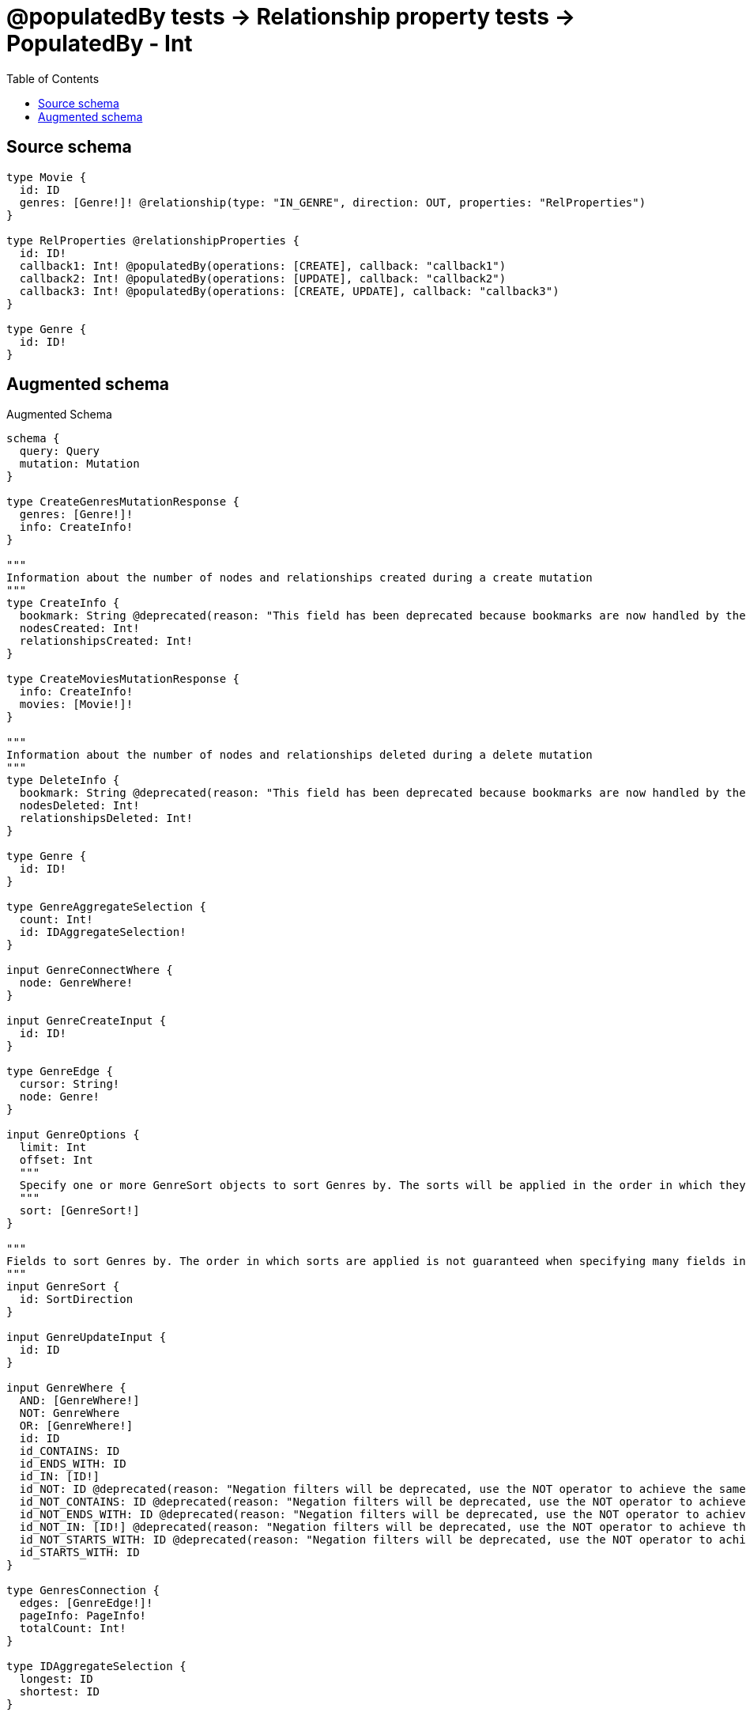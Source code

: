 :toc:

= @populatedBy tests -> Relationship property tests -> PopulatedBy - Int

== Source schema

[source,graphql,schema=true]
----
type Movie {
  id: ID
  genres: [Genre!]! @relationship(type: "IN_GENRE", direction: OUT, properties: "RelProperties")
}

type RelProperties @relationshipProperties {
  id: ID!
  callback1: Int! @populatedBy(operations: [CREATE], callback: "callback1")
  callback2: Int! @populatedBy(operations: [UPDATE], callback: "callback2")
  callback3: Int! @populatedBy(operations: [CREATE, UPDATE], callback: "callback3")
}

type Genre {
  id: ID!
}
----

== Augmented schema

.Augmented Schema
[source,graphql]
----
schema {
  query: Query
  mutation: Mutation
}

type CreateGenresMutationResponse {
  genres: [Genre!]!
  info: CreateInfo!
}

"""
Information about the number of nodes and relationships created during a create mutation
"""
type CreateInfo {
  bookmark: String @deprecated(reason: "This field has been deprecated because bookmarks are now handled by the driver.")
  nodesCreated: Int!
  relationshipsCreated: Int!
}

type CreateMoviesMutationResponse {
  info: CreateInfo!
  movies: [Movie!]!
}

"""
Information about the number of nodes and relationships deleted during a delete mutation
"""
type DeleteInfo {
  bookmark: String @deprecated(reason: "This field has been deprecated because bookmarks are now handled by the driver.")
  nodesDeleted: Int!
  relationshipsDeleted: Int!
}

type Genre {
  id: ID!
}

type GenreAggregateSelection {
  count: Int!
  id: IDAggregateSelection!
}

input GenreConnectWhere {
  node: GenreWhere!
}

input GenreCreateInput {
  id: ID!
}

type GenreEdge {
  cursor: String!
  node: Genre!
}

input GenreOptions {
  limit: Int
  offset: Int
  """
  Specify one or more GenreSort objects to sort Genres by. The sorts will be applied in the order in which they are arranged in the array.
  """
  sort: [GenreSort!]
}

"""
Fields to sort Genres by. The order in which sorts are applied is not guaranteed when specifying many fields in one GenreSort object.
"""
input GenreSort {
  id: SortDirection
}

input GenreUpdateInput {
  id: ID
}

input GenreWhere {
  AND: [GenreWhere!]
  NOT: GenreWhere
  OR: [GenreWhere!]
  id: ID
  id_CONTAINS: ID
  id_ENDS_WITH: ID
  id_IN: [ID!]
  id_NOT: ID @deprecated(reason: "Negation filters will be deprecated, use the NOT operator to achieve the same behavior")
  id_NOT_CONTAINS: ID @deprecated(reason: "Negation filters will be deprecated, use the NOT operator to achieve the same behavior")
  id_NOT_ENDS_WITH: ID @deprecated(reason: "Negation filters will be deprecated, use the NOT operator to achieve the same behavior")
  id_NOT_IN: [ID!] @deprecated(reason: "Negation filters will be deprecated, use the NOT operator to achieve the same behavior")
  id_NOT_STARTS_WITH: ID @deprecated(reason: "Negation filters will be deprecated, use the NOT operator to achieve the same behavior")
  id_STARTS_WITH: ID
}

type GenresConnection {
  edges: [GenreEdge!]!
  pageInfo: PageInfo!
  totalCount: Int!
}

type IDAggregateSelection {
  longest: ID
  shortest: ID
}

type IntAggregateSelection {
  average: Float
  max: Int
  min: Int
  sum: Int
}

type Movie {
  genres(directed: Boolean = true, options: GenreOptions, where: GenreWhere): [Genre!]!
  genresAggregate(directed: Boolean = true, where: GenreWhere): MovieGenreGenresAggregationSelection
  genresConnection(after: String, directed: Boolean = true, first: Int, sort: [MovieGenresConnectionSort!], where: MovieGenresConnectionWhere): MovieGenresConnection!
  id: ID
}

type MovieAggregateSelection {
  count: Int!
  id: IDAggregateSelection!
}

input MovieConnectInput {
  genres: [MovieGenresConnectFieldInput!]
}

input MovieCreateInput {
  genres: MovieGenresFieldInput
  id: ID
}

input MovieDeleteInput {
  genres: [MovieGenresDeleteFieldInput!]
}

input MovieDisconnectInput {
  genres: [MovieGenresDisconnectFieldInput!]
}

type MovieEdge {
  cursor: String!
  node: Movie!
}

type MovieGenreGenresAggregationSelection {
  count: Int!
  edge: MovieGenreGenresEdgeAggregateSelection
  node: MovieGenreGenresNodeAggregateSelection
}

type MovieGenreGenresEdgeAggregateSelection {
  callback1: IntAggregateSelection!
  callback2: IntAggregateSelection!
  callback3: IntAggregateSelection!
  id: IDAggregateSelection!
}

type MovieGenreGenresNodeAggregateSelection {
  id: IDAggregateSelection!
}

input MovieGenresAggregateInput {
  AND: [MovieGenresAggregateInput!]
  NOT: MovieGenresAggregateInput
  OR: [MovieGenresAggregateInput!]
  count: Int
  count_GT: Int
  count_GTE: Int
  count_LT: Int
  count_LTE: Int
  edge: RelPropertiesAggregationWhereInput
  node: MovieGenresNodeAggregationWhereInput
}

input MovieGenresConnectFieldInput {
  edge: RelPropertiesCreateInput!
  """
  Whether or not to overwrite any matching relationship with the new properties.
  """
  overwrite: Boolean! = true
  where: GenreConnectWhere
}

type MovieGenresConnection {
  edges: [MovieGenresRelationship!]!
  pageInfo: PageInfo!
  totalCount: Int!
}

input MovieGenresConnectionSort {
  edge: RelPropertiesSort
  node: GenreSort
}

input MovieGenresConnectionWhere {
  AND: [MovieGenresConnectionWhere!]
  NOT: MovieGenresConnectionWhere
  OR: [MovieGenresConnectionWhere!]
  edge: RelPropertiesWhere
  edge_NOT: RelPropertiesWhere @deprecated(reason: "Negation filters will be deprecated, use the NOT operator to achieve the same behavior")
  node: GenreWhere
  node_NOT: GenreWhere @deprecated(reason: "Negation filters will be deprecated, use the NOT operator to achieve the same behavior")
}

input MovieGenresCreateFieldInput {
  edge: RelPropertiesCreateInput!
  node: GenreCreateInput!
}

input MovieGenresDeleteFieldInput {
  where: MovieGenresConnectionWhere
}

input MovieGenresDisconnectFieldInput {
  where: MovieGenresConnectionWhere
}

input MovieGenresFieldInput {
  connect: [MovieGenresConnectFieldInput!]
  create: [MovieGenresCreateFieldInput!]
}

input MovieGenresNodeAggregationWhereInput {
  AND: [MovieGenresNodeAggregationWhereInput!]
  NOT: MovieGenresNodeAggregationWhereInput
  OR: [MovieGenresNodeAggregationWhereInput!]
  id_EQUAL: ID @deprecated(reason: "Aggregation filters that are not relying on an aggregating function will be deprecated.")
}

type MovieGenresRelationship {
  cursor: String!
  node: Genre!
  properties: RelProperties!
}

input MovieGenresUpdateConnectionInput {
  edge: RelPropertiesUpdateInput
  node: GenreUpdateInput
}

input MovieGenresUpdateFieldInput {
  connect: [MovieGenresConnectFieldInput!]
  create: [MovieGenresCreateFieldInput!]
  delete: [MovieGenresDeleteFieldInput!]
  disconnect: [MovieGenresDisconnectFieldInput!]
  update: MovieGenresUpdateConnectionInput
  where: MovieGenresConnectionWhere
}

input MovieOptions {
  limit: Int
  offset: Int
  """
  Specify one or more MovieSort objects to sort Movies by. The sorts will be applied in the order in which they are arranged in the array.
  """
  sort: [MovieSort!]
}

input MovieRelationInput {
  genres: [MovieGenresCreateFieldInput!]
}

"""
Fields to sort Movies by. The order in which sorts are applied is not guaranteed when specifying many fields in one MovieSort object.
"""
input MovieSort {
  id: SortDirection
}

input MovieUpdateInput {
  genres: [MovieGenresUpdateFieldInput!]
  id: ID
}

input MovieWhere {
  AND: [MovieWhere!]
  NOT: MovieWhere
  OR: [MovieWhere!]
  genres: GenreWhere @deprecated(reason: "Use `genres_SOME` instead.")
  genresAggregate: MovieGenresAggregateInput
  genresConnection: MovieGenresConnectionWhere @deprecated(reason: "Use `genresConnection_SOME` instead.")
  """
  Return Movies where all of the related MovieGenresConnections match this filter
  """
  genresConnection_ALL: MovieGenresConnectionWhere
  """
  Return Movies where none of the related MovieGenresConnections match this filter
  """
  genresConnection_NONE: MovieGenresConnectionWhere
  genresConnection_NOT: MovieGenresConnectionWhere @deprecated(reason: "Use `genresConnection_NONE` instead.")
  """
  Return Movies where one of the related MovieGenresConnections match this filter
  """
  genresConnection_SINGLE: MovieGenresConnectionWhere
  """
  Return Movies where some of the related MovieGenresConnections match this filter
  """
  genresConnection_SOME: MovieGenresConnectionWhere
  """Return Movies where all of the related Genres match this filter"""
  genres_ALL: GenreWhere
  """Return Movies where none of the related Genres match this filter"""
  genres_NONE: GenreWhere
  genres_NOT: GenreWhere @deprecated(reason: "Use `genres_NONE` instead.")
  """Return Movies where one of the related Genres match this filter"""
  genres_SINGLE: GenreWhere
  """Return Movies where some of the related Genres match this filter"""
  genres_SOME: GenreWhere
  id: ID
  id_CONTAINS: ID
  id_ENDS_WITH: ID
  id_IN: [ID]
  id_NOT: ID @deprecated(reason: "Negation filters will be deprecated, use the NOT operator to achieve the same behavior")
  id_NOT_CONTAINS: ID @deprecated(reason: "Negation filters will be deprecated, use the NOT operator to achieve the same behavior")
  id_NOT_ENDS_WITH: ID @deprecated(reason: "Negation filters will be deprecated, use the NOT operator to achieve the same behavior")
  id_NOT_IN: [ID] @deprecated(reason: "Negation filters will be deprecated, use the NOT operator to achieve the same behavior")
  id_NOT_STARTS_WITH: ID @deprecated(reason: "Negation filters will be deprecated, use the NOT operator to achieve the same behavior")
  id_STARTS_WITH: ID
}

type MoviesConnection {
  edges: [MovieEdge!]!
  pageInfo: PageInfo!
  totalCount: Int!
}

type Mutation {
  createGenres(input: [GenreCreateInput!]!): CreateGenresMutationResponse!
  createMovies(input: [MovieCreateInput!]!): CreateMoviesMutationResponse!
  deleteGenres(where: GenreWhere): DeleteInfo!
  deleteMovies(delete: MovieDeleteInput, where: MovieWhere): DeleteInfo!
  updateGenres(update: GenreUpdateInput, where: GenreWhere): UpdateGenresMutationResponse!
  updateMovies(connect: MovieConnectInput, create: MovieRelationInput, delete: MovieDeleteInput, disconnect: MovieDisconnectInput, update: MovieUpdateInput, where: MovieWhere): UpdateMoviesMutationResponse!
}

"""Pagination information (Relay)"""
type PageInfo {
  endCursor: String
  hasNextPage: Boolean!
  hasPreviousPage: Boolean!
  startCursor: String
}

type Query {
  genres(options: GenreOptions, where: GenreWhere): [Genre!]!
  genresAggregate(where: GenreWhere): GenreAggregateSelection!
  genresConnection(after: String, first: Int, sort: [GenreSort], where: GenreWhere): GenresConnection!
  movies(options: MovieOptions, where: MovieWhere): [Movie!]!
  moviesAggregate(where: MovieWhere): MovieAggregateSelection!
  moviesConnection(after: String, first: Int, sort: [MovieSort], where: MovieWhere): MoviesConnection!
}

"""
The edge properties for the following fields:
* Movie.genres
"""
type RelProperties {
  callback1: Int!
  callback2: Int!
  callback3: Int!
  id: ID!
}

input RelPropertiesAggregationWhereInput {
  AND: [RelPropertiesAggregationWhereInput!]
  NOT: RelPropertiesAggregationWhereInput
  OR: [RelPropertiesAggregationWhereInput!]
  callback1_AVERAGE_EQUAL: Float
  callback1_AVERAGE_GT: Float
  callback1_AVERAGE_GTE: Float
  callback1_AVERAGE_LT: Float
  callback1_AVERAGE_LTE: Float
  callback1_EQUAL: Int @deprecated(reason: "Aggregation filters that are not relying on an aggregating function will be deprecated.")
  callback1_GT: Int @deprecated(reason: "Aggregation filters that are not relying on an aggregating function will be deprecated.")
  callback1_GTE: Int @deprecated(reason: "Aggregation filters that are not relying on an aggregating function will be deprecated.")
  callback1_LT: Int @deprecated(reason: "Aggregation filters that are not relying on an aggregating function will be deprecated.")
  callback1_LTE: Int @deprecated(reason: "Aggregation filters that are not relying on an aggregating function will be deprecated.")
  callback1_MAX_EQUAL: Int
  callback1_MAX_GT: Int
  callback1_MAX_GTE: Int
  callback1_MAX_LT: Int
  callback1_MAX_LTE: Int
  callback1_MIN_EQUAL: Int
  callback1_MIN_GT: Int
  callback1_MIN_GTE: Int
  callback1_MIN_LT: Int
  callback1_MIN_LTE: Int
  callback1_SUM_EQUAL: Int
  callback1_SUM_GT: Int
  callback1_SUM_GTE: Int
  callback1_SUM_LT: Int
  callback1_SUM_LTE: Int
  callback2_AVERAGE_EQUAL: Float
  callback2_AVERAGE_GT: Float
  callback2_AVERAGE_GTE: Float
  callback2_AVERAGE_LT: Float
  callback2_AVERAGE_LTE: Float
  callback2_EQUAL: Int @deprecated(reason: "Aggregation filters that are not relying on an aggregating function will be deprecated.")
  callback2_GT: Int @deprecated(reason: "Aggregation filters that are not relying on an aggregating function will be deprecated.")
  callback2_GTE: Int @deprecated(reason: "Aggregation filters that are not relying on an aggregating function will be deprecated.")
  callback2_LT: Int @deprecated(reason: "Aggregation filters that are not relying on an aggregating function will be deprecated.")
  callback2_LTE: Int @deprecated(reason: "Aggregation filters that are not relying on an aggregating function will be deprecated.")
  callback2_MAX_EQUAL: Int
  callback2_MAX_GT: Int
  callback2_MAX_GTE: Int
  callback2_MAX_LT: Int
  callback2_MAX_LTE: Int
  callback2_MIN_EQUAL: Int
  callback2_MIN_GT: Int
  callback2_MIN_GTE: Int
  callback2_MIN_LT: Int
  callback2_MIN_LTE: Int
  callback2_SUM_EQUAL: Int
  callback2_SUM_GT: Int
  callback2_SUM_GTE: Int
  callback2_SUM_LT: Int
  callback2_SUM_LTE: Int
  callback3_AVERAGE_EQUAL: Float
  callback3_AVERAGE_GT: Float
  callback3_AVERAGE_GTE: Float
  callback3_AVERAGE_LT: Float
  callback3_AVERAGE_LTE: Float
  callback3_EQUAL: Int @deprecated(reason: "Aggregation filters that are not relying on an aggregating function will be deprecated.")
  callback3_GT: Int @deprecated(reason: "Aggregation filters that are not relying on an aggregating function will be deprecated.")
  callback3_GTE: Int @deprecated(reason: "Aggregation filters that are not relying on an aggregating function will be deprecated.")
  callback3_LT: Int @deprecated(reason: "Aggregation filters that are not relying on an aggregating function will be deprecated.")
  callback3_LTE: Int @deprecated(reason: "Aggregation filters that are not relying on an aggregating function will be deprecated.")
  callback3_MAX_EQUAL: Int
  callback3_MAX_GT: Int
  callback3_MAX_GTE: Int
  callback3_MAX_LT: Int
  callback3_MAX_LTE: Int
  callback3_MIN_EQUAL: Int
  callback3_MIN_GT: Int
  callback3_MIN_GTE: Int
  callback3_MIN_LT: Int
  callback3_MIN_LTE: Int
  callback3_SUM_EQUAL: Int
  callback3_SUM_GT: Int
  callback3_SUM_GTE: Int
  callback3_SUM_LT: Int
  callback3_SUM_LTE: Int
  id_EQUAL: ID @deprecated(reason: "Aggregation filters that are not relying on an aggregating function will be deprecated.")
}

input RelPropertiesCreateInput {
  id: ID!
}

input RelPropertiesSort {
  callback1: SortDirection
  callback2: SortDirection
  callback3: SortDirection
  id: SortDirection
}

input RelPropertiesUpdateInput {
  id: ID
}

input RelPropertiesWhere {
  AND: [RelPropertiesWhere!]
  NOT: RelPropertiesWhere
  OR: [RelPropertiesWhere!]
  callback1: Int
  callback1_GT: Int
  callback1_GTE: Int
  callback1_IN: [Int!]
  callback1_LT: Int
  callback1_LTE: Int
  callback1_NOT: Int @deprecated(reason: "Negation filters will be deprecated, use the NOT operator to achieve the same behavior")
  callback1_NOT_IN: [Int!] @deprecated(reason: "Negation filters will be deprecated, use the NOT operator to achieve the same behavior")
  callback2: Int
  callback2_GT: Int
  callback2_GTE: Int
  callback2_IN: [Int!]
  callback2_LT: Int
  callback2_LTE: Int
  callback2_NOT: Int @deprecated(reason: "Negation filters will be deprecated, use the NOT operator to achieve the same behavior")
  callback2_NOT_IN: [Int!] @deprecated(reason: "Negation filters will be deprecated, use the NOT operator to achieve the same behavior")
  callback3: Int
  callback3_GT: Int
  callback3_GTE: Int
  callback3_IN: [Int!]
  callback3_LT: Int
  callback3_LTE: Int
  callback3_NOT: Int @deprecated(reason: "Negation filters will be deprecated, use the NOT operator to achieve the same behavior")
  callback3_NOT_IN: [Int!] @deprecated(reason: "Negation filters will be deprecated, use the NOT operator to achieve the same behavior")
  id: ID
  id_CONTAINS: ID
  id_ENDS_WITH: ID
  id_IN: [ID!]
  id_NOT: ID @deprecated(reason: "Negation filters will be deprecated, use the NOT operator to achieve the same behavior")
  id_NOT_CONTAINS: ID @deprecated(reason: "Negation filters will be deprecated, use the NOT operator to achieve the same behavior")
  id_NOT_ENDS_WITH: ID @deprecated(reason: "Negation filters will be deprecated, use the NOT operator to achieve the same behavior")
  id_NOT_IN: [ID!] @deprecated(reason: "Negation filters will be deprecated, use the NOT operator to achieve the same behavior")
  id_NOT_STARTS_WITH: ID @deprecated(reason: "Negation filters will be deprecated, use the NOT operator to achieve the same behavior")
  id_STARTS_WITH: ID
}

"""An enum for sorting in either ascending or descending order."""
enum SortDirection {
  """Sort by field values in ascending order."""
  ASC
  """Sort by field values in descending order."""
  DESC
}

type UpdateGenresMutationResponse {
  genres: [Genre!]!
  info: UpdateInfo!
}

"""
Information about the number of nodes and relationships created and deleted during an update mutation
"""
type UpdateInfo {
  bookmark: String @deprecated(reason: "This field has been deprecated because bookmarks are now handled by the driver.")
  nodesCreated: Int!
  nodesDeleted: Int!
  relationshipsCreated: Int!
  relationshipsDeleted: Int!
}

type UpdateMoviesMutationResponse {
  info: UpdateInfo!
  movies: [Movie!]!
}
----

'''

